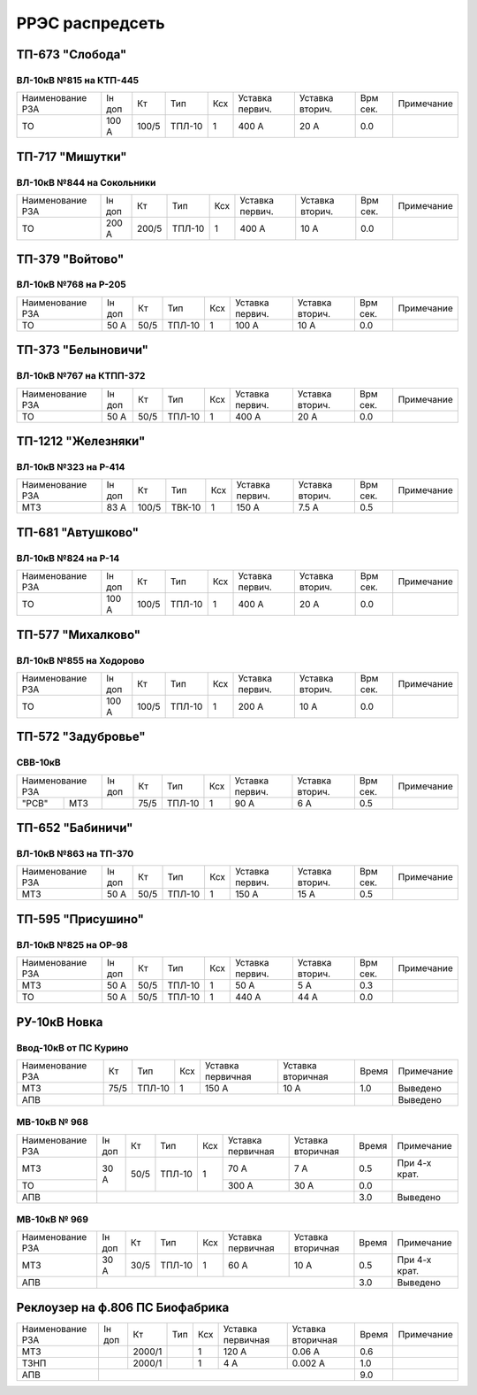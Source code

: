 РРЭС распредсеть
================

ТП-673 "Слобода"
~~~~~~~~~~~~~~~~

ВЛ-10кВ №815 на КТП-445
"""""""""""""""""""""""

+-------------+-----+------+------+----+-------+-------+-----+-----------+
| Наименование| Iн  | Кт   | Тип  | Ксх|Уставка|Уставка| Врм | Примечание|
| РЗА         | доп |      |      |    |первич.|вторич.| сек.|           |
+-------------+-----+------+------+----+-------+-------+-----+-----------+
|ТО           |100 А| 100/5|ТПЛ-10| 1  | 400 А | 20 А  | 0.0 |           |
+-------------+-----+------+------+----+-------+-------+-----+-----------+

ТП-717 "Мишутки"
~~~~~~~~~~~~~~~~

ВЛ-10кВ №844 на Сокольники
""""""""""""""""""""""""""

+-------------+-----+------+------+----+-------+-------+-----+-----------+
| Наименование| Iн  | Кт   | Тип  | Ксх|Уставка|Уставка| Врм | Примечание|
| РЗА         | доп |      |      |    |первич.|вторич.| сек.|           |
+-------------+-----+------+------+----+-------+-------+-----+-----------+
|ТО           |200 А| 200/5|ТПЛ-10| 1  | 400 А | 10 А  | 0.0 |           |
+-------------+-----+------+------+----+-------+-------+-----+-----------+

ТП-379 "Войтово"
~~~~~~~~~~~~~~~~

ВЛ-10кВ №768 на Р-205
"""""""""""""""""""""

+-------------+----+-----+------+----+-------+-------+-----+-----------+
| Наименование| Iн | Кт  | Тип  | Ксх|Уставка|Уставка| Врм | Примечание|
| РЗА         | доп|     |      |    |первич.|вторич.| сек.|           |
+-------------+----+-----+------+----+-------+-------+-----+-----------+
|ТО           |50 А| 50/5|ТПЛ-10| 1  | 100 А | 10 А  | 0.0 |           |
+-------------+----+-----+------+----+-------+-------+-----+-----------+

ТП-373 "Белыновичи"
~~~~~~~~~~~~~~~~~~~

ВЛ-10кВ №767 на КТПП-372
""""""""""""""""""""""""

+-------------+----+-----+------+----+-------+-------+-----+-----------+
| Наименование| Iн | Кт  | Тип  | Ксх|Уставка|Уставка| Врм | Примечание|
| РЗА         | доп|     |      |    |первич.|вторич.| сек.|           |
+-------------+----+-----+------+----+-------+-------+-----+-----------+
|ТО           |50 А| 50/5|ТПЛ-10| 1  | 400 А | 20 А  | 0.0 |           |
+-------------+----+-----+------+----+-------+-------+-----+-----------+

ТП-1212 "Железняки"
~~~~~~~~~~~~~~~~~~~

ВЛ-10кВ №323 на Р-414
"""""""""""""""""""""

+-------------+----+------+------+----+-------+-------+-----+-----------+
| Наименование| Iн | Кт   | Тип  | Ксх|Уставка|Уставка| Врм | Примечание|
| РЗА         | доп|      |      |    |первич.|вторич.| сек.|           |
+-------------+----+------+------+----+-------+-------+-----+-----------+
|МТЗ          |83 А| 100/5|ТВК-10| 1  | 150 А | 7.5 А | 0.5 |           |
+-------------+----+------+------+----+-------+-------+-----+-----------+

ТП-681 "Автушково"
~~~~~~~~~~~~~~~~~~

ВЛ-10кВ №824 на Р-14
""""""""""""""""""""

+-------------+-----+------+------+----+-------+-------+-----+-----------+
| Наименование| Iн  | Кт   | Тип  | Ксх|Уставка|Уставка| Врм | Примечание|
| РЗА         | доп |      |      |    |первич.|вторич.| сек.|           |
+-------------+-----+------+------+----+-------+-------+-----+-----------+
|ТО           |100 А| 100/5|ТПЛ-10| 1  | 400 А | 20 А  | 0.0 |           |
+-------------+-----+------+------+----+-------+-------+-----+-----------+

ТП-577 "Михалково"
~~~~~~~~~~~~~~~~~~

ВЛ-10кВ №855 на Ходорово
""""""""""""""""""""""""

+-------------+-----+------+------+----+-------+-------+-----+-----------+
| Наименование| Iн  | Кт   | Тип  | Ксх|Уставка|Уставка| Врм | Примечание|
| РЗА         | доп |      |      |    |первич.|вторич.| сек.|           |
+-------------+-----+------+------+----+-------+-------+-----+-----------+
|ТО           |100 А| 100/5|ТПЛ-10| 1  | 200 А | 10 А  | 0.0 |           |
+-------------+-----+------+------+----+-------+-------+-----+-----------+

ТП-572 "Задубровье"
~~~~~~~~~~~~~~~~~~~

СВВ-10кВ
""""""""

+-------------+----+-----+------+----+-------+-------+-----+-----------+
| Наименование| Iн | Кт  | Тип  | Ксх|Уставка|Уставка| Врм | Примечание|
| РЗА         | доп|     |      |    |первич.|вторич.| сек.|           |
+-----+-------+----+-----+------+----+-------+-------+-----+-----------+
|"РСВ"|МТЗ    |    | 75/5|ТПЛ-10| 1  | 90 А  | 6 А   | 0.5 |           |
+-----+-------+----+-----+------+----+-------+-------+-----+-----------+

ТП-652 "Бабиничи"
~~~~~~~~~~~~~~~~~

ВЛ-10кВ №863 на ТП-370
""""""""""""""""""""""

+-------------+----+-----+------+----+-------+-------+-----+-----------+
| Наименование| Iн | Кт  | Тип  | Ксх|Уставка|Уставка| Врм | Примечание|
| РЗА         | доп|     |      |    |первич.|вторич.| сек.|           |
+-------------+----+-----+------+----+-------+-------+-----+-----------+
|МТЗ          |50 А| 50/5|ТПЛ-10| 1  | 150 А | 15 А  | 0.5 |           |
+-------------+----+-----+------+----+-------+-------+-----+-----------+

ТП-595 "Присушино"
~~~~~~~~~~~~~~~~~~

ВЛ-10кВ №825 на ОР-98
"""""""""""""""""""""

+-------------+----+-----+------+----+-------+-------+-----+-----------+
| Наименование| Iн | Кт  | Тип  | Ксх|Уставка|Уставка| Врм | Примечание|
| РЗА         | доп|     |      |    |первич.|вторич.| сек.|           |
+-------------+----+-----+------+----+-------+-------+-----+-----------+
|МТЗ          |50 А| 50/5|ТПЛ-10| 1  | 50 А  | 5 А   | 0.3 |           |
+-------------+----+-----+------+----+-------+-------+-----+-----------+
|ТО           |50 А| 50/5|ТПЛ-10| 1  | 440 А | 44 А  | 0.0 |           |
+-------------+----+-----+------+----+-------+-------+-----+-----------+

РУ-10кВ Новка
~~~~~~~~~~~~~

Ввод-10кВ от ПС Курино
""""""""""""""""""""""

+----------------+----+------+---+---------+---------+-----+----------+
|Наименование РЗА| Кт | Тип  |Ксх|Уставка  |Уставка  |Время|Примечание|
|                |    |      |   |первичная|вторичная|     |          |
+----------------+----+------+---+---------+---------+-----+----------+
| МТЗ            |75/5|ТПЛ-10| 1 | 150 А   | 10 А    | 1.0 |Выведено  |
+----------------+----+------+---+---------+---------+-----+----------+
| АПВ            |                                   |     |Выведено  |
+----------------+-----------------------------------+-----+----------+

МВ-10кВ № 968
"""""""""""""

+----------------+------+----+------+---+---------+---------+-----+-------------+
|Наименование РЗА|Iн доп| Кт | Тип  |Ксх|Уставка  |Уставка  |Время|Примечание   |
|                |      |    |      |   |первичная|вторичная|     |             |
+----------------+------+----+------+---+---------+---------+-----+-------------+
| МТЗ            | 30 А |50/5|ТПЛ-10| 1 | 70 А    | 7 А     | 0.5 |При 4-х крат.|
+----------------+      |    |      |   +---------+---------+-----+-------------+
| ТО             |      |    |      |   | 300 А   | 30 А    | 0.0 |             |
+----------------+------+----+------+---+---------+---------+-----+-------------+
| АПВ            |                                          | 3.0 |Выведено     |
+----------------+------------------------------------------+-----+-------------+

МВ-10кВ № 969
"""""""""""""

+----------------+------+----+------+---+---------+---------+-----+-------------+
|Наименование РЗА|Iн доп| Кт | Тип  |Ксх|Уставка  |Уставка  |Время|Примечание   |
|                |      |    |      |   |первичная|вторичная|     |             |
+----------------+------+----+------+---+---------+---------+-----+-------------+
| МТЗ            | 30 А |30/5|ТПЛ-10| 1 | 60 А    | 10 А    | 0.5 |При 4-х крат.|
+----------------+------+----+------+---+---------+---------+-----+-------------+
| АПВ            |                                          | 3.0 |Выведено     |
+----------------+------------------------------------------+-----+-------------+

Реклоузер на ф.806 ПС Биофабрика
~~~~~~~~~~~~~~~~~~~~~~~~~~~~~~~~

+----------------+------+------+----+---+---------+---------+-----+----------+
|Наименование РЗА|Iн доп| Кт   | Тип|Ксх|Уставка  |Уставка  |Время|Примечание|
|                |      |      |    |   |первичная|вторичная|     |          |
+----------------+------+------+----+---+---------+---------+-----+----------+
| МТЗ            |      |2000/1|    | 1 | 120 А   | 0.06 А  | 0.6 |          |
+----------------+------+------+----+---+---------+---------+-----+----------+
| ТЗНП           |      |2000/1|    | 1 | 4 А     | 0.002 А | 1.0 |          |
+----------------+------+------+----+---+---------+---------+-----+----------+
| АПВ            |                                          | 9.0 |          |
+----------------+------------------------------------------+-----+----------+